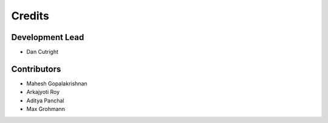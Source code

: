 =======
Credits
=======

Development Lead
----------------

* Dan Cutright

Contributors
------------

* Mahesh Gopalakrishnan
* Arkajyoti Roy
* Aditya Panchal
* Max Grohmann
